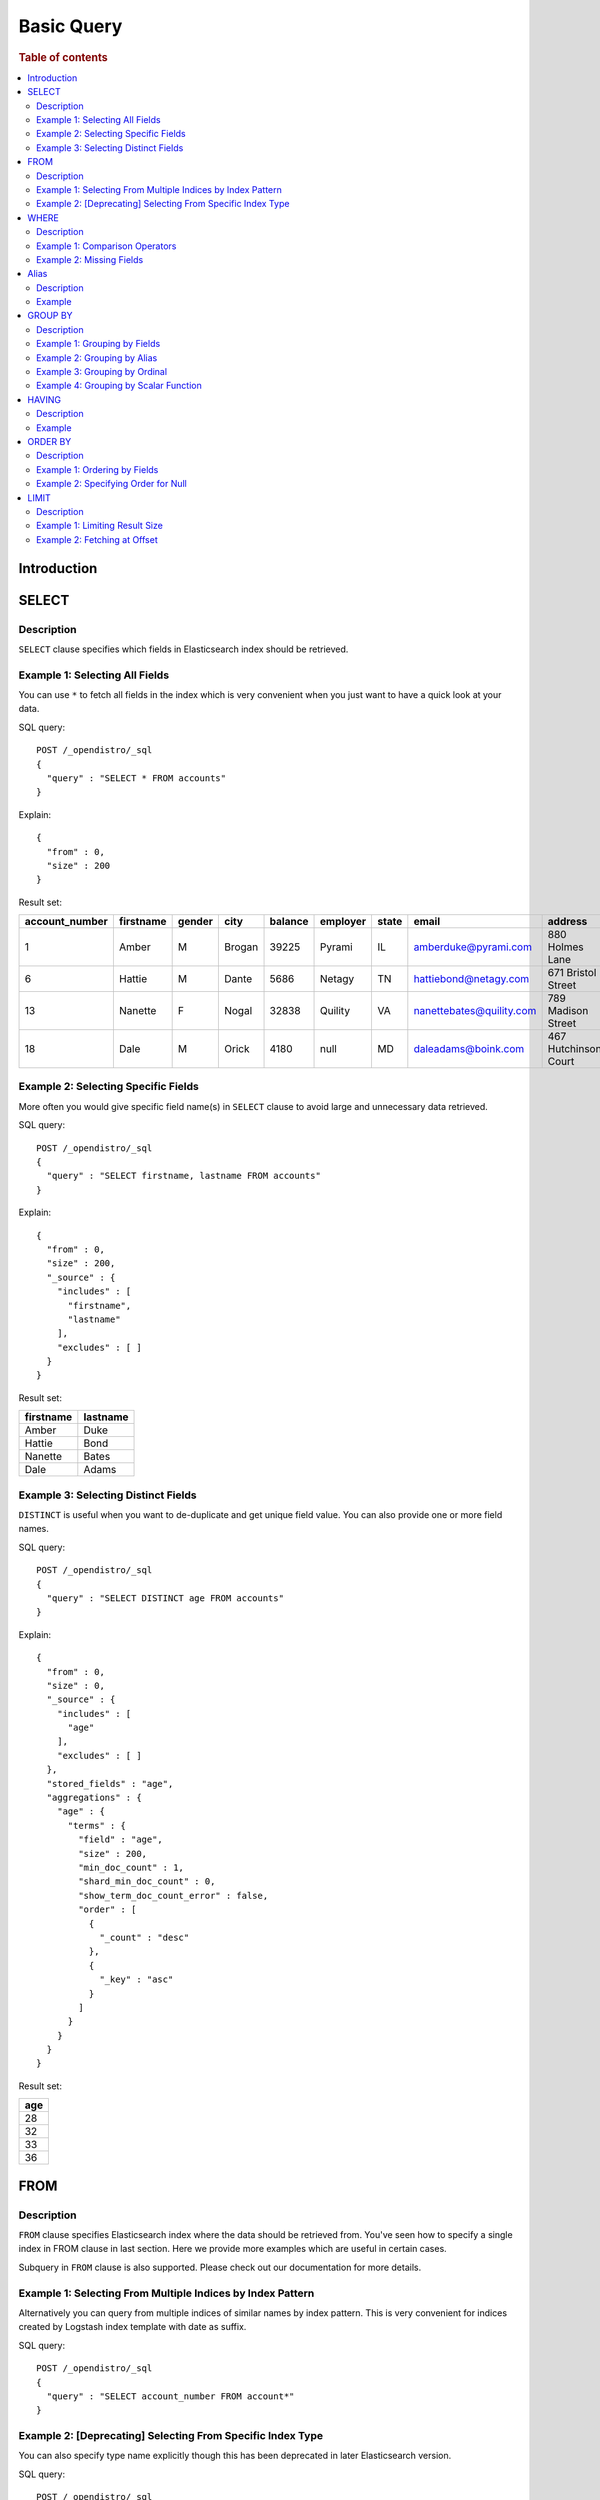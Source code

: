 .. highlight:: json

===========
Basic Query
===========

.. rubric:: Table of contents

.. contents::
   :local:
   :depth: 2


Introduction
============

SELECT
======

Description
-----------

``SELECT`` clause specifies which fields in Elasticsearch index should be retrieved.

Example 1: Selecting All Fields
-------------------------------

You can use ``*`` to fetch all fields in the index which is very convenient when you just want to have a quick look at your data.

SQL query::

	POST /_opendistro/_sql
	{
	  "query" : "SELECT * FROM accounts"
	}

Explain::

	{
	  "from" : 0,
	  "size" : 200
	}

Result set:

+--------------+---------+------+------+-------+--------+-----+------------------------+--------------------+--------+---+
|account_number|firstname|gender|  city|balance|employer|state|                   email|             address|lastname|age|
+==============+=========+======+======+=======+========+=====+========================+====================+========+===+
|             1|    Amber|     M|Brogan|  39225|  Pyrami|   IL|    amberduke@pyrami.com|     880 Holmes Lane|    Duke| 32|
+--------------+---------+------+------+-------+--------+-----+------------------------+--------------------+--------+---+
|             6|   Hattie|     M| Dante|   5686|  Netagy|   TN|   hattiebond@netagy.com|  671 Bristol Street|    Bond| 36|
+--------------+---------+------+------+-------+--------+-----+------------------------+--------------------+--------+---+
|            13|  Nanette|     F| Nogal|  32838| Quility|   VA|nanettebates@quility.com|  789 Madison Street|   Bates| 28|
+--------------+---------+------+------+-------+--------+-----+------------------------+--------------------+--------+---+
|            18|     Dale|     M| Orick|   4180|    null|   MD|     daleadams@boink.com|467 Hutchinson Court|   Adams| 33|
+--------------+---------+------+------+-------+--------+-----+------------------------+--------------------+--------+---+


Example 2: Selecting Specific Fields
------------------------------------

More often you would give specific field name(s) in ``SELECT`` clause to avoid large and unnecessary data retrieved.

SQL query::

	POST /_opendistro/_sql
	{
	  "query" : "SELECT firstname, lastname FROM accounts"
	}

Explain::

	{
	  "from" : 0,
	  "size" : 200,
	  "_source" : {
	    "includes" : [
	      "firstname",
	      "lastname"
	    ],
	    "excludes" : [ ]
	  }
	}

Result set:

+---------+--------+
|firstname|lastname|
+=========+========+
|    Amber|    Duke|
+---------+--------+
|   Hattie|    Bond|
+---------+--------+
|  Nanette|   Bates|
+---------+--------+
|     Dale|   Adams|
+---------+--------+


Example 3: Selecting Distinct Fields
------------------------------------

``DISTINCT`` is useful when you want to de-duplicate and get unique field value. You can also provide one or more field names.

SQL query::

	POST /_opendistro/_sql
	{
	  "query" : "SELECT DISTINCT age FROM accounts"
	}

Explain::

	{
	  "from" : 0,
	  "size" : 0,
	  "_source" : {
	    "includes" : [
	      "age"
	    ],
	    "excludes" : [ ]
	  },
	  "stored_fields" : "age",
	  "aggregations" : {
	    "age" : {
	      "terms" : {
	        "field" : "age",
	        "size" : 200,
	        "min_doc_count" : 1,
	        "shard_min_doc_count" : 0,
	        "show_term_doc_count_error" : false,
	        "order" : [
	          {
	            "_count" : "desc"
	          },
	          {
	            "_key" : "asc"
	          }
	        ]
	      }
	    }
	  }
	}

Result set:

+---+
|age|
+===+
| 28|
+---+
| 32|
+---+
| 33|
+---+
| 36|
+---+


FROM
====

Description
-----------

``FROM`` clause specifies Elasticsearch index where the data should be retrieved from. You've seen how to specify a single index in FROM clause in last section. Here we provide more examples which are useful in certain cases.

Subquery in ``FROM`` clause is also supported. Please check out our documentation for more details.

Example 1: Selecting From Multiple Indices by Index Pattern
-----------------------------------------------------------

Alternatively you can query from multiple indices of similar names by index pattern. This is very convenient for indices created by Logstash index template with date as suffix.

SQL query::

	POST /_opendistro/_sql
	{
	  "query" : "SELECT account_number FROM account*"
	}

Example 2: [Deprecating] Selecting From Specific Index Type
-----------------------------------------------------------

You can also specify type name explicitly though this has been deprecated in later Elasticsearch version.

SQL query::

	POST /_opendistro/_sql
	{
	  "query" : "SELECT account_number FROM accounts/account"
	}

WHERE
=====

Description
-----------

`WHERE` clause specifies only Elasticsearch documents that meet the criteria should be affected. It consists of predicates that uses ``=``, ``<>``, ``>``, ``>=``, ``<``, ``<=``, ``IN``, ``BETWEEN``, ``LIKE``, ``IS NULL`` or ``IS NOT NULL``. These predicates can be combined by logical operator ``NOT``, ``AND`` or ``OR`` to build more complex expression.

For ``LIKE`` and other full text search topics, please refer to Full Text Search documentation.

Besides SQL query, WHERE clause can also be used in SQL statement such as ``DELETE``. Please refer to Data Manipulation Language documentation for details.

Example 1: Comparison Operators
-------------------------------

Basic comparison operators, such as ``=``, ``<>``, ``>``, ``>=``, ``<``, ``<=``, can work for number, string or date. ``IN`` and ``BETWEEN`` is convenient for comparison with multiple values or a range.

SQL query::

	POST /_opendistro/_sql
	{
	  "query" : "SELECT account_number FROM accounts WHERE account_number = 1"
	}

Explain::

	{
	  "from" : 0,
	  "size" : 200,
	  "query" : {
	    "bool" : {
	      "filter" : [
	        {
	          "bool" : {
	            "must" : [
	              {
	                "term" : {
	                  "account_number" : {
	                    "value" : 1,
	                    "boost" : 1.0
	                  }
	                }
	              }
	            ],
	            "adjust_pure_negative" : true,
	            "boost" : 1.0
	          }
	        }
	      ],
	      "adjust_pure_negative" : true,
	      "boost" : 1.0
	    }
	  },
	  "_source" : {
	    "includes" : [
	      "account_number"
	    ],
	    "excludes" : [ ]
	  }
	}

Result set:

+--------------+
|account_number|
+==============+
|             1|
+--------------+


Example 2: Missing Fields
-------------------------

As NoSQL database, Elasticsearch allows for flexible schema that documents in an index may have different fields. In this case, you can use ``IS NULL`` or ``IS NOT NULL`` to retrieve missing fields or existing fields only.

Note that for now we don't differentiate missing field and field set to ``NULL`` explicitly.

SQL query::

	POST /_opendistro/_sql
	{
	  "query" : "SELECT account_number, employer FROM accounts WHERE employer IS NULL"
	}

Explain::

	{
	  "from" : 0,
	  "size" : 200,
	  "query" : {
	    "bool" : {
	      "filter" : [
	        {
	          "bool" : {
	            "must" : [
	              {
	                "bool" : {
	                  "must_not" : [
	                    {
	                      "exists" : {
	                        "field" : "employer.keyword",
	                        "boost" : 1.0
	                      }
	                    }
	                  ],
	                  "adjust_pure_negative" : true,
	                  "boost" : 1.0
	                }
	              }
	            ],
	            "adjust_pure_negative" : true,
	            "boost" : 1.0
	          }
	        }
	      ],
	      "adjust_pure_negative" : true,
	      "boost" : 1.0
	    }
	  },
	  "_source" : {
	    "includes" : [
	      "account_number",
	      "employer"
	    ],
	    "excludes" : [ ]
	  }
	}

Result set:

+--------------+--------+
|account_number|employer|
+==============+========+
|            18|    null|
+--------------+--------+


Alias
=====

Description
-----------

Alias makes your query more readable by aliasing your index or field to clearer or shorter name.

Example
-------

Here is an example of how to use table alias as well as field alias.

SQL query::

	POST /_opendistro/_sql
	{
	  "query" : "SELECT acc.account_number AS num FROM accounts acc WHERE acc.age > 30"
	}

Explain::

	{
	  "from" : 0,
	  "size" : 200,
	  "query" : {
	    "bool" : {
	      "filter" : [
	        {
	          "bool" : {
	            "must" : [
	              {
	                "range" : {
	                  "age" : {
	                    "from" : 30,
	                    "to" : null,
	                    "include_lower" : false,
	                    "include_upper" : true,
	                    "boost" : 1.0
	                  }
	                }
	              }
	            ],
	            "adjust_pure_negative" : true,
	            "boost" : 1.0
	          }
	        }
	      ],
	      "adjust_pure_negative" : true,
	      "boost" : 1.0
	    }
	  },
	  "_source" : {
	    "includes" : [
	      "account_number"
	    ],
	    "excludes" : [ ]
	  }
	}

Result set:

+--------------+
|account_number|
+==============+
|             1|
+--------------+
|             6|
+--------------+
|            18|
+--------------+


GROUP BY
========

Description
-----------

``GROUP BY`` groups documents with same field value into buckets. It is often used along with aggregation functions to aggregate inside each bucket. Please refer to SQL Functions documentation for more details.

Note that ``WHERE`` clause is applied before ``GROUP BY`` clause.

Example 1: Grouping by Fields
-----------------------------

SQL query::

	POST /_opendistro/_sql
	{
	  "query" : "SELECT age FROM accounts GROUP BY age"
	}

Explain::

	{
	  "from" : 0,
	  "size" : 0,
	  "_source" : {
	    "includes" : [
	      "age"
	    ],
	    "excludes" : [ ]
	  },
	  "stored_fields" : "age",
	  "aggregations" : {
	    "age" : {
	      "terms" : {
	        "field" : "age",
	        "size" : 200,
	        "min_doc_count" : 1,
	        "shard_min_doc_count" : 0,
	        "show_term_doc_count_error" : false,
	        "order" : [
	          {
	            "_count" : "desc"
	          },
	          {
	            "_key" : "asc"
	          }
	        ]
	      }
	    }
	  }
	}

Result set:

+---+
|age|
+===+
| 28|
+---+
| 32|
+---+
| 33|
+---+
| 36|
+---+


Example 2: Grouping by Alias
----------------------------

Field alias is accessible in ``GROUP BY`` clause.

SQL query::

	POST /_opendistro/_sql
	{
	  "query" : "SELECT account_number AS num FROM accounts GROUP BY num"
	}

Explain::

	{
	  "from" : 0,
	  "size" : 0,
	  "_source" : {
	    "includes" : [
	      "account_number"
	    ],
	    "excludes" : [ ]
	  },
	  "stored_fields" : "account_number",
	  "aggregations" : {
	    "num" : {
	      "terms" : {
	        "field" : "account_number",
	        "size" : 200,
	        "min_doc_count" : 1,
	        "shard_min_doc_count" : 0,
	        "show_term_doc_count_error" : false,
	        "order" : [
	          {
	            "_count" : "desc"
	          },
	          {
	            "_key" : "asc"
	          }
	        ]
	      }
	    }
	  }
	}

Result set:

+---+
|num|
+===+
|  1|
+---+
|  6|
+---+
| 13|
+---+
| 18|
+---+


Example 3: Grouping by Ordinal
------------------------------

Alternatively field ordinal in ``SELECT`` clause can be used too. However this is not recommended because your ``GROUP BY`` clause depends on fields in ``SELECT`` clause and require to change accordingly.

SQL query::

	POST /_opendistro/_sql
	{
	  "query" : "SELECT age FROM accounts GROUP BY 1"
	}

Explain::

	{
	  "from" : 0,
	  "size" : 0,
	  "_source" : {
	    "includes" : [
	      "age"
	    ],
	    "excludes" : [ ]
	  },
	  "stored_fields" : "age",
	  "aggregations" : {
	    "age" : {
	      "terms" : {
	        "field" : "age",
	        "size" : 200,
	        "min_doc_count" : 1,
	        "shard_min_doc_count" : 0,
	        "show_term_doc_count_error" : false,
	        "order" : [
	          {
	            "_count" : "desc"
	          },
	          {
	            "_key" : "asc"
	          }
	        ]
	      }
	    }
	  }
	}

Result set:

+---+
|age|
+===+
| 28|
+---+
| 32|
+---+
| 33|
+---+
| 36|
+---+


Example 4: Grouping by Scalar Function
--------------------------------------

Scalar function can be used in ``GROUP BY`` clause and it's required to be present in ``SELECT`` clause too.

SQL query::

	POST /_opendistro/_sql
	{
	  "query" : "SELECT ABS(age) AS a FROM accounts GROUP BY ABS(age)"
	}

Explain::

	{
	  "from" : 0,
	  "size" : 0,
	  "_source" : {
	    "includes" : [
	      "script"
	    ],
	    "excludes" : [ ]
	  },
	  "stored_fields" : "a",
	  "script_fields" : {
	    "a" : {
	      "script" : {
	        "source" : "def abs_1 = Math.abs(doc['age'].value);return abs_1;",
	        "lang" : "painless"
	      },
	      "ignore_failure" : false
	    }
	  },
	  "aggregations" : {
	    "a" : {
	      "terms" : {
	        "script" : {
	          "source" : "def abs_1 = Math.abs(doc['age'].value);return abs_1;",
	          "lang" : "painless"
	        },
	        "size" : 200,
	        "min_doc_count" : 1,
	        "shard_min_doc_count" : 0,
	        "show_term_doc_count_error" : false,
	        "order" : [
	          {
	            "_count" : "desc"
	          },
	          {
	            "_key" : "asc"
	          }
	        ]
	      }
	    }
	  }
	}

Result set:

+----+
|   a|
+====+
|28.0|
+----+
|32.0|
+----+
|33.0|
+----+
|36.0|
+----+


HAVING
======

Description
-----------

``HAVING`` clause filters result from ``GROUP BY`` clause by predicate(s). Because of this, aggregation function, even different from those on ``SELECT`` clause, can be used in predicate.

Example
-------

SQL query::

	POST /_opendistro/_sql
	{
	  "query" : "SELECT age, MAX(balance) FROM accounts GROUP BY age HAVING MIN(balance) > 10000"
	}

Explain::

	{
	  "from" : 0,
	  "size" : 0,
	  "_source" : {
	    "includes" : [
	      "age",
	      "MAX"
	    ],
	    "excludes" : [ ]
	  },
	  "stored_fields" : "age",
	  "aggregations" : {
	    "age" : {
	      "terms" : {
	        "field" : "age",
	        "size" : 200,
	        "min_doc_count" : 1,
	        "shard_min_doc_count" : 0,
	        "show_term_doc_count_error" : false,
	        "order" : [
	          {
	            "_count" : "desc"
	          },
	          {
	            "_key" : "asc"
	          }
	        ]
	      },
	      "aggregations" : {
	        "MAX_0" : {
	          "max" : {
	            "field" : "balance"
	          }
	        },
	        "min_0" : {
	          "min" : {
	            "field" : "balance"
	          }
	        },
	        "bucket_filter" : {
	          "bucket_selector" : {
	            "buckets_path" : {
	              "min_0" : "min_0",
	              "MAX_0" : "MAX_0"
	            },
	            "script" : {
	              "source" : "params.min_0 > 10000",
	              "lang" : "painless"
	            },
	            "gap_policy" : "skip"
	          }
	        }
	      }
	    }
	  }
	}

Result set:

+---+------------+
|age|MAX(balance)|
+===+============+
| 28|       32838|
+---+------------+
| 32|       39225|
+---+------------+


ORDER BY
========

Description
-----------

``ORDER BY`` clause specifies which fields used to sort the result and in which direction.

Example 1: Ordering by Fields
-----------------------------

Besides regular field names, ordinal, alias or scalar function can also be used similarly as in ``GROUP BY``. ``ASC`` (by default) or ``DESC`` can be appended to indicate sorting in ascending or descending order.

SQL query::

	POST /_opendistro/_sql
	{
	  "query" : "SELECT account_number FROM accounts ORDER BY account_number DESC"
	}

Explain::

	{
	  "from" : 0,
	  "size" : 200,
	  "_source" : {
	    "includes" : [
	      "account_number"
	    ],
	    "excludes" : [ ]
	  },
	  "sort" : [
	    {
	      "account_number" : {
	        "order" : "desc"
	      }
	    }
	  ]
	}

Result set:

+--------------+
|account_number|
+==============+
|            18|
+--------------+
|            13|
+--------------+
|             6|
+--------------+
|             1|
+--------------+


Example 2: Specifying Order for Null
------------------------------------

Additionally you can specify if documents with missing field be put first or last. The default behavior of Elasticsearch is to return nulls or missing last. You can make them present before non-nulls by using ``IS NOT NULL``.

SQL query::

	POST /_opendistro/_sql
	{
	  "query" : "SELECT employer FROM accounts ORDER BY employer IS NOT NULL"
	}

Explain::

	{
	  "from" : 0,
	  "size" : 200,
	  "_source" : {
	    "includes" : [
	      "employer"
	    ],
	    "excludes" : [ ]
	  },
	  "sort" : [
	    {
	      "employer.keyword" : {
	        "order" : "asc",
	        "missing" : "_first"
	      }
	    }
	  ]
	}

Result set:

+--------+
|employer|
+========+
|    null|
+--------+
|  Netagy|
+--------+
|  Pyrami|
+--------+
| Quility|
+--------+


LIMIT
=====

Description
-----------

Mostly specifying maximum number of documents returned is necessary to prevent fetching large amount of data into memory. `LIMIT` clause is helpful in this case.

Example 1: Limiting Result Size
-------------------------------

Given a positive number, ``LIMIT`` uses it as page size to fetch result of that size at most.

SQL query::

	POST /_opendistro/_sql
	{
	  "query" : "SELECT account_number FROM accounts ORDER BY account_number LIMIT 1"
	}

Explain::

	{
	  "from" : 0,
	  "size" : 1,
	  "_source" : {
	    "includes" : [
	      "account_number"
	    ],
	    "excludes" : [ ]
	  },
	  "sort" : [
	    {
	      "account_number" : {
	        "order" : "asc"
	      }
	    }
	  ]
	}

Result set:

+--------------+
|account_number|
+==============+
|             1|
+--------------+


Example 2: Fetching at Offset
-----------------------------

Offset position can be given as first argument to indicate where to start fetching. This can be used as simple pagination solution though it's inefficient on large index. Generally ``ORDER BY`` is required in this case to ensure the same order between pages.

SQL query::

	POST /_opendistro/_sql
	{
	  "query" : "SELECT account_number FROM accounts ORDER BY account_number LIMIT 1, 1"
	}

Explain::

	{
	  "from" : 1,
	  "size" : 1,
	  "_source" : {
	    "includes" : [
	      "account_number"
	    ],
	    "excludes" : [ ]
	  },
	  "sort" : [
	    {
	      "account_number" : {
	        "order" : "asc"
	      }
	    }
	  ]
	}

Result set:

+--------------+
|account_number|
+==============+
|             6|
+--------------+


